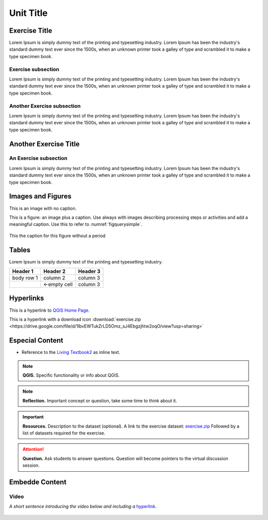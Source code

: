 Unit Title
==========

Exercise Title
--------------
Lorem Ipsum is simply dummy text of the printing and typesetting industry. Lorem Ipsum has been the industry's standard dummy text ever since the 1500s, when an unknown printer took a galley of type and scrambled it to make a type specimen book.


Exercise subsection
^^^^^^^^^^^^^^^^^^^
Lorem Ipsum is simply dummy text of the printing and typesetting industry. Lorem Ipsum has been the industry's standard dummy text ever since the 1500s, when an unknown printer took a galley of type and scrambled it to make a type specimen book.

Another Exercise subsection
^^^^^^^^^^^^^^^^^^^^^^^^^^^
Lorem Ipsum is simply dummy text of the printing and typesetting industry. Lorem Ipsum has been the industry's standard dummy text ever since the 1500s, when an unknown printer took a galley of type and scrambled it to make a type specimen book.

Another Exercise Title
----------------------

An Exercise subsection
^^^^^^^^^^^^^^^^^^^^^^
Lorem Ipsum is simply dummy text of the printing and typesetting industry. Lorem Ipsum has been the industry's standard dummy text ever since the 1500s, when an unknown printer took a galley of type and scrambled it to make a type specimen book.


Images and Figures
------------------

This is an image with no caption.

.. image:: _static/img/qgis310.png 
   :align: center

This is a figure: an image plus a caption. Use always with images describing processing steps or activities and add a meaningful caption.
Use this to refer to :numref:`figquerysimple`.
   
.. _mylabel:
.. figure:: _static/img/task-simple-query.png
   :alt: simple query
   :figclass: align-center

   This the caption for this figure without a period



Tables
------

Lorem Ipsum is simply dummy text of the printing and typesetting industry. 

+------------+--------------+-----------+
| Header 1   | Header 2     | Header 3  |
+============+==============+===========+
| body row 1 | column 2     | column 3  |
+------------+--------------+-----------+
| \          | <-empty cell | column 3  |
+------------+--------------+-----------+



Hyperlinks
----------

This is a hyperlink to `QGIS Home Page. <https://qgis.org/en/site/>`_

This is a hyperlink with a  download icon :download:`exercise.zip <https://drive.google.com/file/d/1lbvEWTukZrLD5Omz_sJ4Ebgzjhtw2oqO/view?usp=sharing>`


Especial Content
----------------

+ Reference to the `Living Textbook2 <https://ltb.itc.utwente.nl/>`_ as inline text.

.. note:: 
   **QGIS.**
   Specific functionality or info about QGIS.

.. note:: 
   **Reflection.**
   Important concept or question, take some time to think about it.  

.. important:: 
   **Resources.**
   Description to the dataset (optional). A link to the exercise dataset: `exercise.zip <https://drive.google.com/file/d/1lbvEWTukZrLD5Omz_sJ4Ebgzjhtw2oqO/view?usp=sharing>`_  Followed by a list of datasets required for the exercise. 


.. attention:: 
   **Question.**
   Ask students to answer questions. Question will become pointers to the virtual discussion session.


Embedde Content
---------------

Video
^^^^^

*A short sentence introducing the video below and including a* `hyperlink. <https://player.vimeo.com/external/316725601.hd.mp4?s=c6af68bb5180619816eb0b847933d22d0f2972f2&profile_id=175filename=Basic_Digitizing.mp4>`_

   .. raw:: html

      <video width="560" height="315" controls>
         <source src="https://player.vimeo.com/external/316725601.hd.mp4?s=c6af68bb5180619816eb0b847933d22d0f2972f2&profile_id=175filename=Basic_Digitizing.mp4">
      </video>
